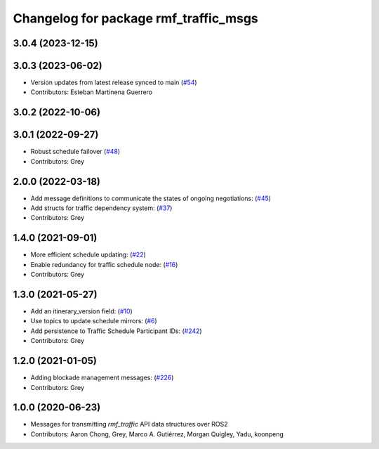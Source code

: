 ^^^^^^^^^^^^^^^^^^^^^^^^^^^^^^^^^^^^^^
Changelog for package rmf_traffic_msgs
^^^^^^^^^^^^^^^^^^^^^^^^^^^^^^^^^^^^^^

3.0.4 (2023-12-15)
------------------

3.0.3 (2023-06-02)
------------------
* Version updates from latest release synced to main (`#54 <https://github.com/open-rmf/rmf_internal_msgs/pull/54>`_)
* Contributors: Esteban Martinena Guerrero

3.0.2 (2022-10-06)
------------------

3.0.1 (2022-09-27)
------------------
* Robust schedule failover (`#48 <https://github.com/open-rmf/rmf_internal_msgs/pull/48>`_)
* Contributors: Grey

2.0.0 (2022-03-18)
------------------
* Add message definitions to communicate the states of ongoing negotiations: (`#45 <https://github.com/open-rmf/rmf_internal_msgs/pull/4>`_)
* Add structs for traffic dependency system: (`#37 <https://github.com/open-rmf/rmf_internal_msgs/pull/3>`_)
* Contributors: Grey

1.4.0 (2021-09-01)
------------------
* More efficient schedule updating: (`#22 <https://github.com/open-rmf/rmf_traffic/pull/22), [#23](https://github.com/open-rmf/rmf_traffic/pull/23), [#24](https://github.com/open-rmf/rmf_traffic/pull/2>`_)
* Enable redundancy for traffic schedule node: (`#16 <https://github.com/open-rmf/rmf_traffic/pull/1>`_)
* Contributors: Grey

1.3.0 (2021-05-27)
------------------
* Add an itinerary_version field: (`#10 <https://github.com/open-rmf/rmf_internal_msgs/pull/1>`_)
* Use topics to update schedule mirrors: (`#6 <https://github.com/open-rmf/rmf_internal_msgs/pull/>`_)
* Add persistence to Traffic Schedule Participant IDs: (`#242 <https://github.com/osrf/rmf_core/pull/24>`_)
* Contributors: Grey

1.2.0 (2021-01-05)
------------------
* Adding blockade management messages: (`#226 <https://github.com/osrf/rmf_core/pull/22>`_)
* Contributors: Grey

1.0.0 (2020-06-23)
------------------
* Messages for transmitting `rmf_traffic` API data structures over ROS2
* Contributors: Aaron Chong, Grey, Marco A. Gutiérrez, Morgan Quigley, Yadu, koonpeng
